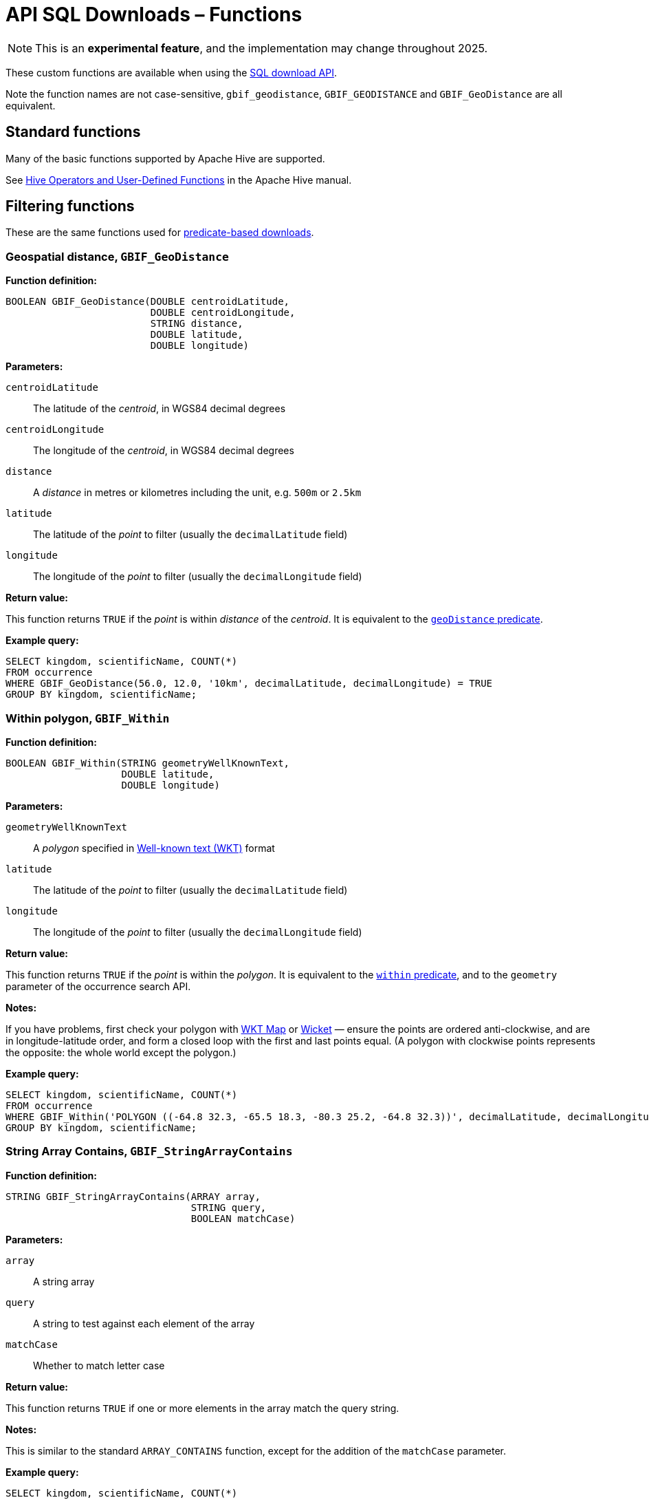 = API SQL Downloads – Functions

NOTE: This is an **experimental feature**, and the implementation may change throughout 2025.

These custom functions are available when using the xref:api-sql-downloads.adoc[SQL download API].

Note the function names are not case-sensitive, `gbif_geodistance`, `GBIF_GEODISTANCE` and `GBIF_GeoDistance` are all equivalent.

== Standard functions

Many of the basic functions supported by Apache Hive are supported.

See https://cwiki.apache.org/confluence/display/Hive/LanguageManual+UDF#LanguageManualUDF-HiveOperatorsandUser-DefinedFunctions(UDFs)[Hive Operators and User-Defined Functions] in the Apache Hive manual.

== Filtering functions

These are the same functions used for xref:api-downloads.adoc[predicate-based downloads].

[#GBIF_GeoDistance]
=== Geospatial distance, `GBIF_GeoDistance`

*Function definition:*

[source,sql]
----
BOOLEAN GBIF_GeoDistance(DOUBLE centroidLatitude,
                         DOUBLE centroidLongitude,
                         STRING distance,
                         DOUBLE latitude,
                         DOUBLE longitude)
----

*Parameters:*

`centroidLatitude`:: The latitude of the _centroid_, in WGS84 decimal degrees
`centroidLongitude`:: The longitude of the _centroid_, in WGS84 decimal degrees
`distance`:: A _distance_ in metres or kilometres including the unit, e.g. `500m` or `2.5km`
`latitude`:: The latitude of the _point_ to filter (usually the `decimalLatitude` field)
`longitude`:: The longitude of the _point_ to filter (usually the `decimalLongitude` field)

*Return value:*

This function returns `TRUE` if the _point_ is within _distance_ of the _centroid_.  It is equivalent to the xref:api-downloads.adoc#geoDistance[`geoDistance` predicate].

*Example query:*

[source,sql]
----
SELECT kingdom, scientificName, COUNT(*)
FROM occurrence
WHERE GBIF_GeoDistance(56.0, 12.0, '10km', decimalLatitude, decimalLongitude) = TRUE
GROUP BY kingdom, scientificName;
----

[#GBIF_Within]
=== Within polygon, `GBIF_Within`

*Function definition:*

[source,sql]
----
BOOLEAN GBIF_Within(STRING geometryWellKnownText,
                    DOUBLE latitude,
                    DOUBLE longitude)
----

*Parameters:*

`geometryWellKnownText`:: A _polygon_ specified in https://en.wikipedia.org/wiki/Well-known_text_representation_of_geometry[Well-known text (WKT)] format
`latitude`:: The latitude of the _point_ to filter (usually the `decimalLatitude` field)
`longitude`:: The longitude of the _point_ to filter (usually the `decimalLongitude` field)

*Return value:*

This function returns `TRUE` if the _point_ is within the _polygon_.  It is equivalent to the xref:api-downloads.adoc#within[`within` predicate], and to the `geometry` parameter of the occurrence search API.

*Notes:*

If you have problems, first check your polygon with https://wktmap.com/[WKT Map] or https://arthur-e.github.io/Wicket/[Wicket] — ensure the points are ordered anti-clockwise, and are in longitude-latitude order, and form a closed loop with the first and last points equal. (A polygon with clockwise points represents the opposite: the whole world except the polygon.)

*Example query:*

[source,sql]
----
SELECT kingdom, scientificName, COUNT(*)
FROM occurrence
WHERE GBIF_Within('POLYGON ((-64.8 32.3, -65.5 18.3, -80.3 25.2, -64.8 32.3))', decimalLatitude, decimalLongitude) = TRUE
GROUP BY kingdom, scientificName;
----

[#GBIF_StringArrayContains]
=== String Array Contains, `GBIF_StringArrayContains`

*Function definition:*

[source,sql]
----
STRING GBIF_StringArrayContains(ARRAY array,
                                STRING query,
                                BOOLEAN matchCase)
----

*Parameters:*

`array`:: A string array
`query`:: A string to test against each element of the array
`matchCase`:: Whether to match letter case

*Return value:*

This function returns `TRUE` if one or more elements in the array match the query string.

*Notes:*

This is similar to the standard `ARRAY_CONTAINS` function, except for the addition of the `matchCase` parameter.

*Example query:*

[source,sql]
----
SELECT kingdom, scientificName, COUNT(*)
FROM occurrence
WHERE GBIF_StringArrayContains(occurrence.recordedby, 'Matthew', FALSE)
GROUP BY kingdom, scientificName;
----

[#GBIF_StringArrayLike]
=== String Array Like, `GBIF_StringArrayLike`

*Function definition:*

[source,sql]
----
STRING GBIF_StringArrayLike(ARRAY array,
                            STRING query,
                            BOOLEAN matchCase)
----

*Parameters:*

`array`:: A string array
`query`:: A pattern to test against each element of the array, with `?` matching a single character and `*` matching zero or more characters.
`matchCase`:: Whether to match letter case

*Return value:*

This function returns `TRUE` if one or more elements in the array match the query pattern.

*Example query:*

[source,sql]
----
SELECT kingdom, scientificName, COUNT(*)
FROM occurrence
WHERE GBIF_StringArrayLike(occurrence.recordedby, 'Mat*hew', FALSE)
GROUP BY kingdom, scientificName;
----

== Grid functions

These functions are usually used for generating species occurrence cubes.  They calculate a grid cell for a point.

[#GBIF_EEARGCode]
=== EEA Reference Grid cell code, `GBIF_EEARGCode`

.EEA Reference Grid with 50km resolution
image::eearg_example_italy.png[]

*Function definition:*

[source,sql]
----
STRING GBIF_EEARGCode(INTEGER gridSize,
                      DOUBLE latitude,
                      DOUBLE longitude,
                      DOUBLE coordinateUncertaintyInMeters)
----

*Parameters:*

`gridSize`:: The _grid size_ in metres of the EEA Reference Grid.  Must be _25_, _100_, _250_, _1000_, _10000_, _50000_ or _100000_.
`latitude`:: The latitude of the _point_ to grid (usually the `decimalLatitude` field)
`longitude`:: The longitude of the _point_ to grid (usually the `decimalLongitude` field)
`coordinateUncertaintyInMeters`:: The uncertainty radius to apply to the _point_ (usually used with a default value, for example `COALESCE(coordinateUncertaintyInMeters, 1000)`). Set to 0 to disable randomization.

The _coordinateUncertaintyInMeters_ value is used to randomize the _point_ within the circle.

*Return value:*

The code for the cell of the EEA reference grid in which the randomized point falls.

*Supported grid resolutions and example values:*

[cols=">,>,>,>,>"]
|===
|Result|_gridSize_|_latitude_|_longitude_|_coordinateUncertaintyInMeters_
|`100kmE43N32`|`100 000`|`52.0`|`10.0`|`1000.0`
|`50kmE425N265`|`50 000`|`52.0`|`10.0`|`1000.0`
|`10kmE432N321`|`10 000`|`52.0`|`10.0`|`1000.0`
|`1kmE4321N3210`|`1 000`|`52.0`|`10.0`|`1000.0`
|`250mE432100N321000`|`250`|`52.0`|`10.0`|`1000.0`
|`100mE43210N32100`|`100`|`52.0`|`10.0`|`1000.0`
|`25mE4321000N3210000`|`25`|`52.0`|`10.0`|`1000.0`
|===

*Example query:*

[source,sql]
----
SELECT
  kingdom,
  scientificName,
  COUNT(*),
  GBIF_EEARGCode(
    10000, <1>
    decimalLatitude,
    decimalLongitude,
    COALESCE(coordinateUncertaintyInMeters, 1000) <2>
  )
FROM occurrence
WHERE country = 'PL'
GROUP BY kingdom, scientificName;
----
<1> Selection of grid size
<2> Default to randomization within a 1000m radius if the occurrence does not have a published coordinate uncertainty.

*Additional resources*

GeoPackage and ShapeFile downloads of the grids at several resolutions are available for download at the https://www.eea.europa.eu/en/datahub/datahubitem-view/3c362237-daa4-45e2-8c16-aaadfb1a003b[European Environment Agency Datahub].  (See the 2013 and 2011 datasets for alternative resolutions.)

Reference: https://sdi.eea.europa.eu/catalogue/srv/api/records/aac8379a-5c4e-445c-b2ef-23a6a2701ef0/attachments/eea_reference_grid_v1.pdf[About the EEA reference grid (PDF)].

[#GBIF_EQDGCCode]
=== Extended Quarter-Degree Grid cell code, `GBIF_EQDGCCode`

.Extended Quarter-Degree Grid cells at level 2 on northern Madagascar
image::eqdgc_example_madagascar.png[]

*Function definition:*

[source,sql]
----
STRING GBIF_EQDGCCode(INTEGER level,
                      DOUBLE latitude,
                      DOUBLE longitude,
                      DOUBLE coordinateUncertaintyInMeters)
----

*Parameters:*

`level`:: The _level_ of the grid; the number of additional divisions applied to a one-degree cell.
`latitude`:: The latitude of the _point_ to grid (usually the `decimalLatitude` field)
`longitude`:: The longitude of the _point_ to grid (usually the `decimalLongitude` field)
`coordinateUncertaintyInMeters`:: The uncertainty radius to apply to the _point_ (usually used with a default value, for example `COALESCE(coordinateUncertaintyInMeters, 1000)`). Set to 0 to disable randomization.

The _coordinateUncertaintyInMeters_ value is used to randomize the _point_ within the circle.

A _level_ of _0_ will give the 1° cell, e.g. `S01E010`.  For quarter-degrees, use _level_ _2_, e.g. `S01E010AD`.

*Return value:*

The code for the cell of the Extended Quarter-Degree Grid in which the randomized point falls.

*Supported grid resolutions and example values:*

[cols=">,>,>,>,>"]
|===
|Result|_level_|_latitude_|_longitude_|_coordinateUncertaintyInMeters_
|`E010N52`|`0`|`52.3`|`10.3`|`1000.0`
|`E010N52C`|`1`|`52.3`|`10.3`|`1000.0`
|`E010N52CB`|`2`|`52.3`|`10.3`|`1000.0`
|`E010N52CBC`|`3`|`52.3`|`10.3`|`1000.0`
|`E010N52CBCC`|`4`|`52.3`|`10.3`|`1000.0`
|`E010N52CBCCB`|`5`|`52.3`|`10.3`|`1000.0`
|`E010N52CBCCBB`|`6`|`52.3`|`10.3`|`1000.0`
|===

*Example query:*

[source,sql]
----
SELECT
  kingdom,
  scientificName,
  COUNT(*),
  GBIF_EQDGCCode(
    2, <1>
    decimalLatitude,
    decimalLongitude,
    COALESCE(coordinateUncertaintyInMeters, 1000) <2>
  )
FROM occurrence
WHERE country = 'ZA'
GROUP BY kingdom, scientificName;
----
<1> Selection of grid level
<2> Default to randomization within a 1000m radius if the occurrence does not have a published coordinate uncertainty.

*Additional resources*

Reference: https://doi.org/10.1111/j.1365-2028.2008.00997.x[Larsen R, Holmern T, Prager SD, Maliti H, Røskaft, E. (2009) Using the extended quarter degree grid cell system to unify mapping and sharing of biodiversity data. African Journal of Ecology, 47: 382-392.]

See also: https://en.wikipedia.org/wiki/QDGC[Wikipedia: QDGC].

[#GBIF_DMSGCCode]
=== Degree-Minute-Second Grid cell code, `GBIF_DMSCCode`

*Function definition:*

[source,sql]
----
STRING GBIF_DMSGCCode(INTEGER resolution,
                      DOUBLE latitude,
                      DOUBLE longitude,
                      DOUBLE coordinateUncertaintyInMeters)
----

*Parameters:*

`resolution`:: The _resolution_ of the grid in seconds
`latitude`:: The latitude of the _point_ to grid (usually the `decimalLatitude` field)
`longitude`:: The longitude of the _point_ to grid (usually the `decimalLongitude` field)
`coordinateUncertaintyInMeters`:: The uncertainty radius to apply to the _point_ (usually used with a default value, for example `COALESCE(coordinateUncertaintyInMeters, 1000)`). Set to 0 to disable randomization.

The _coordinateUncertaintyInMeters_ value is used to randomize the _point_ within the circle.

A _resolution_ of _3600_ will give the 1° cell, e.g. `S01E010` — this is the same as <<GBIF_EQDGCCode>> with level 0.

The _resolution_ must be a divisor of 3600.  Useful values are _3600_ (1°), _900_ (15′), _600_ (10′), _300_ (5′), _150_ (2′30″), _60_ (1′) and _30_ (30″).

*Return value:*

A code for the cell in the format `EXXXxxxxNYYyyyy` where `E` is either `E` or `W` and `N` is either `N` or `S`.  `XXX` is a value between 0 and 179, `YY` is between 0 and 89.  The fractional parts `xxxx` and `yyyy`, if present, are the coordinate of the corner of the square nearest to the origin.  The point 0°, 0° is defined to be `E000N00`.

*Example grid resolutions and example values:*

10° 48′ 45.6″ N = 10.8127

[cols=">,>,>,>,>"]
|===
|Result|_level_|_latitude_|_longitude_|_coordinateUncertaintyInMeters_
|`E010°N52°` (E010°N52°) | `3600` (1°) |`52.3`|`10.8127`|`1000.0`
|`E010°45′N52°15′`(E010°45′N52°15′) | `900` (15′) |`52.3`|`10.8127`|`1000.0`
|`E010°40′N52°10′`(E010°40′N52°10′) | `600` (10′) |`52.3`|`10.8127`|`1000.0`
|`E010°45′N52°15′`(E010°45′N52°15′) | `300` (5′) |`52.3`|`10.8127`|`1000.0`
|`E010°47′30″N52°17′30″`(E010°47′30″N52°17′30″) | `150` (2½′) |`52.3`|`10.8127`|`1000.0`
|`E010°48′N52°18′`(E010°48′N52°18′) | `60` (1′) |`52.3`|`10.8127`|`1000.0`
|`E010°48′30″N52°18′00″`(E010°48′30″N52°18′00″) | `30`|`52.3`|`10.8127`|`1000.0`
|`E010°48′45″N52°18′00″`(E010°48′45″N52°18′00″) | `1`|`52.3`|`10.8127`|`1000.0`
|===

*Example query:*

[source,sql]
----
SELECT
  kingdom,
  scientificName,
  COUNT(*),
  GBIF_DMSGCCode(
    900, <1>
    decimalLatitude,
    decimalLongitude,
    COALESCE(coordinateUncertaintyInMeters, 1000) <2>
  )
FROM occurrence
WHERE country = 'ZA'
GROUP BY kingdom, scientificName;
----
<1> Selection of grid resolution
<2> Default to randomization within a 1000m radius if the occurrence does not have a published coordinate uncertainty.

[#GBIF_ISEA3HCode]
=== ISEA3H Grid cell code `GBIF_ISEA3HCode`

This function implements the _Inverse Snyder Equal-Area Projection (ISEA) Aperture 3 Hexagonal (3H) Discrete Global Grid System (DGGS)_, ISEA3H.  Grid cell codes/identifiers are as specified in https://doi.org/10.1080/15230406.2018.1455157[A novel identifier scheme for the ISEA Aperture 3 Hexagon Discrete Global Grid System].

*Function definition:*

[source,sql]
----
STRING GBIF_ISEA3HCode(INTEGER resolution,
                       DOUBLE latitude,
                       DOUBLE longitude,
                       DOUBLE coordinateUncertaintyInMeters)
----

*Parameters:*

`resolution`:: The _resolution_ of the grid; the number of division steps applied to the initial dodecahedron.  Valid values are 1 to 22.
`latitude`:: The latitude of the _point_ to grid (usually the `decimalLatitude` field)
`longitude`:: The longitude of the _point_ to grid (usually the `decimalLongitude` field)
`coordinateUncertaintyInMeters`:: The uncertainty radius to apply to the _point_ (usually used with a default value, for example `COALESCE(coordinateUncertaintyInMeters, 1000)`). Set to 0 to disable randomization.

The _coordinateUncertaintyInMeters_ value is used to randomize the _point_ within the circle.

See https://cran.r-project.org/web/packages/dggridR/vignettes/dggridR.html[ISEA3H details] for the number and size of cells at each resolution.

*Return value:*

The code for the cell of the ISEA3H grid cell in which the randomized point falls.

*Supported grid resolutions and example values:*

[cols=">,>,>,>,>"]
|===
|Result|_resolution_|_latitude_|_longitude_|_coordinateUncertaintyInMeters_
|`-358282526011250000`|`3`|`52.3`|`10.3`|`1000.0`
| `652180731009071912`|`6`|`52.3`|`10.3`|`1000.0`
| `952458899010519815`|`9`|`52.3`|`10.3`|`1000.0`
|===

*Example query:*

[source,sql]
----
SELECT
  kingdom,
  scientificName,
  COUNT(*),
  GBIF_ISEA3HCode(
    6, <1>
    decimalLatitude,
    decimalLongitude,
    COALESCE(coordinateUncertaintyInMeters, 1000) <2>
  )
FROM occurrence
WHERE continent = 'AFRICA'
GROUP BY kingdom, scientificName;
----
<1> Selection of grid level
<2> Default to randomization within a 1000m radius if the occurrence does not have a published coordinate uncertainty.

*Additional resources*

References:

* http://www.opengis.net/doc/AS/dggs/1.0[Discrete Global Grid Systems Abstract Specification]
* https://doi.org/10.1559/152304003100011090[Geodesic discrete global grid systems.]
* https://doi.org/10.1080/15230406.2018.1455157[A novel identifier scheme for the ISEA Aperture 3 Hexagon Discrete Global Grid System]

See also:

* https://github.com/mocnik-science/geogrid[geogrid], the Java library used by GBIF to calculate the grid.
* https://cran.r-project.org/web/packages/dggridR/vignettes/dggridR.html[dggridR], an R package to calculate the grid (though not using the same identifiers).

[#GBIF_MGRSCode]
=== Military Grid Reference System cell code, `GBIF_MGRSCode`

*Function definition:*

[source,sql]
----
STRING GBIF_MGRSCode(INTEGER gridSize,
                     DOUBLE latitude,
                     DOUBLE longitude,
                     DOUBLE coordinateUncertaintyInMeters)
----

*Parameters:*

`gridSize`:: The _grid size_ in metres.  Must be _1_, _10_, _100_, _1000_, _10000_, _100000_ or _0_.
`latitude`:: The latitude of the _point_ to grid (usually the `decimalLatitude` field)
`longitude`:: The longitude of the _point_ to grid (usually the `decimalLongitude` field)
`coordinateUncertaintyInMeters`:: The uncertainty radius to apply to the _point_ (usually used with a default value, for example `COALESCE(coordinateUncertaintyInMeters, 1000)`). Set to 0 to disable randomization.

The _coordinateUncertaintyInMeters_ value is used to randomize the _point_ within the circle.

A _gridSize_ of _0_ will give the Grid Zone Junction (GZJ) only, e.g. `32`.  Other values increase the accuracy of the grid, e.g. _100_ (metres) `32UNC686615`.

*Return value:*

The code for the cell of the Military Grid Reference System in which the randomized point falls.

*Supported grid resolutions and example values:*

[cols=">,>,>,>,>"]
|===
|Result|_gridSize_|_latitude_|_longitude_|_coordinateUncertaintyInMeters_
|`32U`|`0`|`52.0`|`10.0`|`1000.0`
|`32UNC`|`100 000`|`52.0`|`10.0`|`1000.0`
|`32UNC66`|`10 000`|`52.0`|`10.0`|`1000.0`
|`32UNC6861`|`1 000`|`52.0`|`10.0`|`1000.0`
|`32UNC686615`|`100`|`52.0`|`10.0`|`1000.0`
|`32UNC68646151`|`10`|`52.0`|`10.0`|`1000.0`
|`32UNC6864961510`|`1`|`52.0`|`10.0`|`1000.0`
|===

*Example query:*

[source,sql]
----
SELECT
  kingdom,
  scientificName,
  COUNT(*),
  GBIF_MGRSCode(
    10000, <1>
    decimalLatitude,
    decimalLongitude,
    COALESCE(coordinateUncertaintyInMeters, 1000) <2>
  )
FROM occurrence
WHERE country = 'CG'
GROUP BY kingdom, scientificName;
----
<1> Selection of grid size
<2> Default to randomization within a 1000m radius if the occurrence does not have a published coordinate uncertainty.

*Additional resources*

Reference: https://earth-info.nga.mil/GandG/coordsys/grids/referencesys.html[Grids and Reference Systems].

See also: https://en.wikipedia.org/wiki/Military_Grid_Reference_System[Wikipedia: Military Grid Reference System].

== Text output functions

These functions are useful when producing text-type output, e.g. tab-delimited files.

[#GBIF_JoinArray]
=== Join Array, `GBIF_JoinArray`

*Function definition:*

[source,sql]
----
STRING GBIF_JoinArray(ARRAY array,
                      STRING separator)
----

*Parameters:*

`array`:: An array
`separator`:: A separator to put between the array values, e.g. `|` or `, `

*Return value:*

This function returns the array elements separated by the separator.

[#GBIF_TemporalUncertainty]
=== Temporal Uncertainty, `GBIF_TemporalUncertainty`

*Function definition:*

[source,sql]
----
STRING GBIF_TemporalUncertainty(String dateInterval)
----

*Parameters:*

`dateInterval`:: A string containing an ISO-8106 date or date interval.

*Return value:*

This function returns the uncertainty in seconds of the date.

*Example arguments and returned value*

|===
|_dateInterval_ |Result |Remarks
|2021-03-21T15:01:32.456Z |1 |Milliseconds are rounded to seconds.
|2021-03-21T15:01:32Z |1 |
|2021-03-21T15:01Z |60 |
|2021-03-21T15Z |60×60 |
|2021-03-21 |60×60×24 |
|2021-03-01 |60×60×24 |
|2021-01-01 |60×60×24 |
|2021-03 |60×60×24×31 |
|2021 |60×60×24×365 |
|2021-03-21/2021-03-23 |60×60×24×3 |
|===

[#GBIF_ToISO8601]
=== To ISO8601 Date, `GBIF_ToISO8601`

*Function definition:*

[source,sql]
----
STRING GBIF_ToISO8601(TIMESTAMP date)
----

*Parameters:*

`date`:: A timestamp of millseconds from the Unix epoch.

*Return value:*

This function formats a timestamp to a string like `2024-01-26T13:43:08Z`.  The UTC timezone (`Z`) is used.

[#GBIF_ToLocalISO8601]
=== To Local ISO8601 Date, `GBIF_ToLocalISO8601`

*Function definition:*

[source,sql]
----
STRING GBIF_ToLocalISO8601(TIMESTAMP date)
----

*Parameters:*

`date`:: A timestamp of millseconds from the Unix epoch.

*Return value:*

This function formats a timestamp to a string like `2024-01-26T13:43:08`.  No timezone is included.
